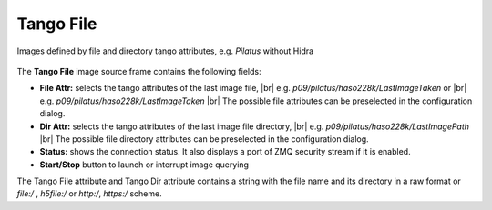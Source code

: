 .. _tango-file:

Tango File
==========

Images defined by file and directory tango attributes, e.g. `Pilatus` without Hidra

.. figure:: ../../_images/tangofilelavue.png


The **Tango File** image source frame contains the following fields:

*    **File Attr:** selects the tango attributes of the last image file,
     |br| e.g. `p09/pilatus/haso228k/LastImageTaken` or
     |br| e.g. `p09/pilatus/haso228k/LastImageTaken`
     |br| The possible file attributes can be preselected in the configuration dialog.
*    **Dir Attr:** selects the tango attributes of the last image file directory,
     |br| e.g. `p09/pilatus/haso228k/LastImagePath`
     |br| The possible file directory attributes can be preselected in the configuration dialog.
*    **Status:** shows the connection status. It also displays a port of ZMQ security stream if it is enabled.
*    **Start/Stop** button to launch or interrupt image querying

The Tango File attribute and Tango Dir attribute contains a string with the file name and its directory in a raw format or `file:/` , `h5file:/`
or `http:/`, `https:/` scheme.


.. |br| raw:: html

     <br>
